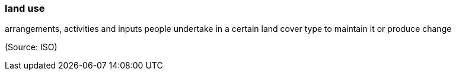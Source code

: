 === land use

arrangements, activities and inputs people undertake in a certain land cover type to maintain it or produce change

(Source: ISO)

